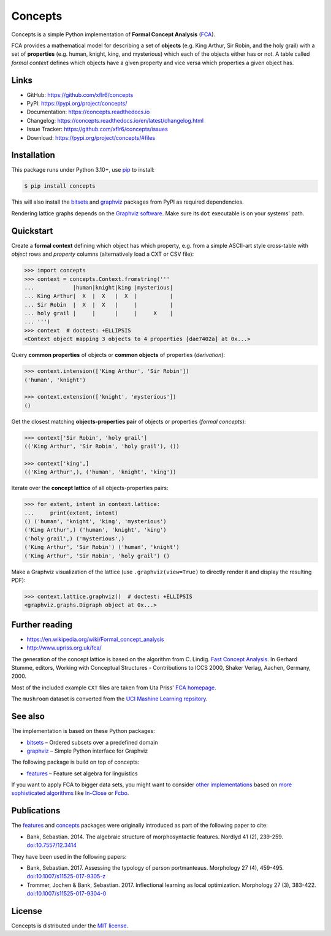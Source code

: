 Concepts
========

|PyPI version| |License| |Supported Python| |Downloads|

|Build| |Codecov| |Readthedocs-stable| |Readthedocs-latest|

Concepts is a simple Python implementation of **Formal Concept Analysis**
(FCA_).

|Logo|

FCA provides a mathematical model for describing a set of **objects** (e.g. King
Arthur, Sir Robin, and the holy grail) with a set of **properties** (e.g. human,
knight, king, and mysterious) which each of the objects either has or not. A
table called *formal context* defines which objects have a given property and
vice versa which properties a given object has.


Links
-----

- GitHub: https://github.com/xflr6/concepts
- PyPI: https://pypi.org/project/concepts/
- Documentation: https://concepts.readthedocs.io
- Changelog: https://concepts.readthedocs.io/en/latest/changelog.html
- Issue Tracker: https://github.com/xflr6/concepts/issues
- Download: https://pypi.org/project/concepts/#files


Installation
------------

This package runs under Python 3.10+, use pip_ to install:

.. code:: bash

    $ pip install concepts

This will also install the bitsets_ and graphviz_ packages from PyPI as
required dependencies.

Rendering lattice graphs depends on the `Graphviz software`_. Make sure its
``dot`` executable is on your systems' path.


Quickstart
----------

Create a **formal context** defining which object has which property, e.g. from
a simple ASCII-art style cross-table with *object* rows and *property* columns
(alternatively load a CXT or CSV file):

.. code:: python

    >>> import concepts
    >>> context = concepts.Context.fromstring('''
    ...            |human|knight|king |mysterious|
    ... King Arthur|  X  |  X   |  X  |          |
    ... Sir Robin  |  X  |  X   |     |          |
    ... holy grail |     |      |     |     X    |
    ... ''')
    >>> context  # doctest: +ELLIPSIS
    <Context object mapping 3 objects to 4 properties [dae7402a] at 0x...>


Query **common properties** of objects or **common objects** of properties
(*derivation*):

.. code:: python

    >>> context.intension(['King Arthur', 'Sir Robin'])
    ('human', 'knight')

    >>> context.extension(['knight', 'mysterious'])
    ()

Get the closest matching **objects-properties pair** of objects or properties
(*formal concepts*):

.. code:: python

    >>> context['Sir Robin', 'holy grail']
    (('King Arthur', 'Sir Robin', 'holy grail'), ())

    >>> context['king',]
    (('King Arthur',), ('human', 'knight', 'king'))

Iterate over the **concept lattice** of all objects-properties pairs:

.. code:: python

    >>> for extent, intent in context.lattice:
    ...     print(extent, intent)
    () ('human', 'knight', 'king', 'mysterious')
    ('King Arthur',) ('human', 'knight', 'king')
    ('holy grail',) ('mysterious',)
    ('King Arthur', 'Sir Robin') ('human', 'knight')
    ('King Arthur', 'Sir Robin', 'holy grail') ()

Make a Graphviz visualization of the lattice (use ``.graphviz(view=True)`` to
directly render it and display the resulting PDF):

.. code:: python

    >>> context.lattice.graphviz()  # doctest: +ELLIPSIS
    <graphviz.graphs.Digraph object at 0x...>

.. image:: https://raw.github.com/xflr6/concepts/master/docs/holy-grail.png
    :align: center


Further reading
---------------

- https://en.wikipedia.org/wiki/Formal_concept_analysis
- http://www.upriss.org.uk/fca/

The generation of the concept lattice is based on the algorithm from C. Lindig.
`Fast Concept Analysis`_. In Gerhard Stumme, editors, Working with Conceptual
Structures - Contributions to ICCS 2000, Shaker Verlag, Aachen, Germany, 2000.

Most of the included example ``CXT`` files are taken from Uta Priss'
`FCA homepage`_.

The ``mushroom`` dataset is converted from the
`UCI Mashine Learning repsitory`_.


See also
--------

The implementation is based on these Python packages:

- bitsets_ |--| Ordered subsets over a predefined domain
- graphviz_ |--| Simple Python interface for Graphviz

The following package is build on top of concepts:

- features_ |--| Feature set algebra for linguistics

If you want to apply FCA to bigger data sets, you might want to consider `other
implementations`_ based on `more sophisticated algorithms`_ like In-Close_
or Fcbo_.


Publications
------------

The features_ and concepts_ packages were originally
introduced as part of the following paper to cite:

- Bank, Sebastian. 2014. The algebraic structure of morphosyntactic features. Nordlyd 41 (2), 239-259. `doi:10.7557/12.3414 <https://doi.org/10.7557/12.3414>`__

They have been used in the following papers:

- Bank, Sebastian. 2017. Assessing the typology of person portmanteaus. Morphology 27 (4), 459-495. `doi:10.1007/s11525-017-9305-z <https://doi.org/10.1007/s11525-017-9305-z>`__

- Trommer, Jochen & Bank, Sebastian. 2017. Inflectional learning as local optimization. Morphology 27 (3), 383-422. `doi:10.1007/s11525-017-9304-0 <https://doi.org/doi:10.1007/s11525-017-9304-0>`__


License
-------

Concepts is distributed under the `MIT license`_.


.. _FCA: https://en.wikipedia.org/wiki/Formal_concept_analysis
.. _Fast Concept Analysis: http://citeseerx.ist.psu.edu/viewdoc/summary?doi=10.1.1.143.948
.. _FCA homepage: http://www.upriss.org.uk/fca/examples.html
.. _UCI Mashine Learning repsitory: https://archive.ics.uci.edu/ml/machine-learning-databases/mushroom/

.. _pip: https://pip.readthedocs.io
.. _Graphviz software: http://www.graphviz.org

.. _bitsets: https://pypi.org/project/bitsets/
.. _graphviz: https://pypi.org/project/graphviz/
.. _features: https://pypi.org/project/features/

.. _other implementations: http://www.upriss.org.uk/fca/fcasoftware.html
.. _more sophisticated algorithms: https://upriss.github.io/fca/fcaalgorithms.html
.. _In-Close: https://sourceforge.net/projects/inclose/
.. _Fcbo: http://fcalgs.sourceforge.net

.. _MIT license: https://opensource.org/licenses/MIT


.. |--| unicode:: U+2013


.. |PyPI version| image:: https://img.shields.io/pypi/v/concepts.svg
    :target: https://pypi.org/project/concepts/
    :alt: Latest PyPI Version
.. |License| image:: https://img.shields.io/pypi/l/concepts.svg
    :target: https://github.com/xflr6/concepts/blob/master/LICENSE.txt
    :alt: License
.. |Supported Python| image:: https://img.shields.io/pypi/pyversions/concepts.svg
    :target: https://pypi.org/project/concepts/
    :alt: Supported Python Versions
.. |Downloads| image:: https://img.shields.io/pypi/dm/concepts.svg
    :target: https://pypistats.org/packages/concepts
    :alt: Monthly downloads

.. |Build| image:: https://github.com/xflr6/concepts/actions/workflows/build.yaml/badge.svg?branch=master
    :target: https://github.com/xflr6/concepts/actions/workflows/build.yaml?query=branch%3Amaster
    :alt: Build
.. |Codecov| image:: https://codecov.io/gh/xflr6/concepts/branch/master/graph/badge.svg
    :target: https://codecov.io/gh/xflr6/concepts
    :alt: Codecov
.. |Readthedocs-stable| image:: https://readthedocs.org/projects/concepts/badge/?version=stable
    :target: https://concepts.readthedocs.io/en/stable/?badge=stable
    :alt: Readthedocs stable
.. |Readthedocs-latest| image:: https://readthedocs.org/projects/concepts/badge/?version=latest
    :target: https://concepts.readthedocs.io/en/latest/?badge=latest
    :alt: Readthedocs latest

.. |Logo| image:: https://raw.github.com/xflr6/concepts/master/docs/logo_full.png
    :alt: Logo